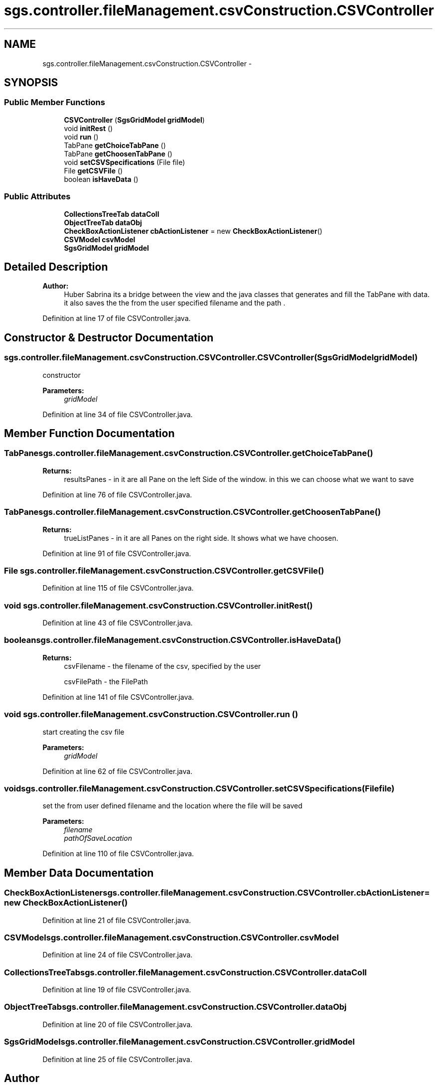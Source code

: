 .TH "sgs.controller.fileManagement.csvConstruction.CSVController" 3 "Wed Oct 28 2015" "Version 0.92" "RAPSim" \" -*- nroff -*-
.ad l
.nh
.SH NAME
sgs.controller.fileManagement.csvConstruction.CSVController \- 
.SH SYNOPSIS
.br
.PP
.SS "Public Member Functions"

.in +1c
.ti -1c
.RI "\fBCSVController\fP (\fBSgsGridModel\fP \fBgridModel\fP)"
.br
.ti -1c
.RI "void \fBinitRest\fP ()"
.br
.ti -1c
.RI "void \fBrun\fP ()"
.br
.ti -1c
.RI "TabPane \fBgetChoiceTabPane\fP ()"
.br
.ti -1c
.RI "TabPane \fBgetChoosenTabPane\fP ()"
.br
.ti -1c
.RI "void \fBsetCSVSpecifications\fP (File file)"
.br
.ti -1c
.RI "File \fBgetCSVFile\fP ()"
.br
.ti -1c
.RI "boolean \fBisHaveData\fP ()"
.br
.in -1c
.SS "Public Attributes"

.in +1c
.ti -1c
.RI "\fBCollectionsTreeTab\fP \fBdataColl\fP"
.br
.ti -1c
.RI "\fBObjectTreeTab\fP \fBdataObj\fP"
.br
.ti -1c
.RI "\fBCheckBoxActionListener\fP \fBcbActionListener\fP = new \fBCheckBoxActionListener\fP()"
.br
.ti -1c
.RI "\fBCSVModel\fP \fBcsvModel\fP"
.br
.ti -1c
.RI "\fBSgsGridModel\fP \fBgridModel\fP"
.br
.in -1c
.SH "Detailed Description"
.PP 

.PP
\fBAuthor:\fP
.RS 4
Huber Sabrina its a bridge between the view and the java classes that generates and fill the TabPane with data\&. it also saves the the from the user specified filename and the path \&. 
.RE
.PP

.PP
Definition at line 17 of file CSVController\&.java\&.
.SH "Constructor & Destructor Documentation"
.PP 
.SS "sgs\&.controller\&.fileManagement\&.csvConstruction\&.CSVController\&.CSVController (\fBSgsGridModel\fPgridModel)"
constructor 
.PP
\fBParameters:\fP
.RS 4
\fIgridModel\fP 
.RE
.PP

.PP
Definition at line 34 of file CSVController\&.java\&.
.SH "Member Function Documentation"
.PP 
.SS "TabPane sgs\&.controller\&.fileManagement\&.csvConstruction\&.CSVController\&.getChoiceTabPane ()"

.PP
\fBReturns:\fP
.RS 4
resultsPanes - in it are all Pane on the left Side of the window\&. in this we can choose what we want to save 
.RE
.PP

.PP
Definition at line 76 of file CSVController\&.java\&.
.SS "TabPane sgs\&.controller\&.fileManagement\&.csvConstruction\&.CSVController\&.getChoosenTabPane ()"

.PP
\fBReturns:\fP
.RS 4
trueListPanes - in it are all Panes on the right side\&. It shows what we have choosen\&. 
.RE
.PP

.PP
Definition at line 91 of file CSVController\&.java\&.
.SS "File sgs\&.controller\&.fileManagement\&.csvConstruction\&.CSVController\&.getCSVFile ()"

.PP
Definition at line 115 of file CSVController\&.java\&.
.SS "void sgs\&.controller\&.fileManagement\&.csvConstruction\&.CSVController\&.initRest ()"

.PP
Definition at line 43 of file CSVController\&.java\&.
.SS "boolean sgs\&.controller\&.fileManagement\&.csvConstruction\&.CSVController\&.isHaveData ()"

.PP
\fBReturns:\fP
.RS 4
csvFilename - the filename of the csv, specified by the user
.PP
csvFilePath - the FilePath 
.RE
.PP

.PP
Definition at line 141 of file CSVController\&.java\&.
.SS "void sgs\&.controller\&.fileManagement\&.csvConstruction\&.CSVController\&.run ()"
start creating the csv file 
.PP
\fBParameters:\fP
.RS 4
\fIgridModel\fP 
.RE
.PP

.PP
Definition at line 62 of file CSVController\&.java\&.
.SS "void sgs\&.controller\&.fileManagement\&.csvConstruction\&.CSVController\&.setCSVSpecifications (Filefile)"
set the from user defined filename and the location where the file will be saved 
.PP
\fBParameters:\fP
.RS 4
\fIfilename\fP 
.br
\fIpathOfSaveLocation\fP 
.RE
.PP

.PP
Definition at line 110 of file CSVController\&.java\&.
.SH "Member Data Documentation"
.PP 
.SS "\fBCheckBoxActionListener\fP sgs\&.controller\&.fileManagement\&.csvConstruction\&.CSVController\&.cbActionListener = new \fBCheckBoxActionListener\fP()"

.PP
Definition at line 21 of file CSVController\&.java\&.
.SS "\fBCSVModel\fP sgs\&.controller\&.fileManagement\&.csvConstruction\&.CSVController\&.csvModel"

.PP
Definition at line 24 of file CSVController\&.java\&.
.SS "\fBCollectionsTreeTab\fP sgs\&.controller\&.fileManagement\&.csvConstruction\&.CSVController\&.dataColl"

.PP
Definition at line 19 of file CSVController\&.java\&.
.SS "\fBObjectTreeTab\fP sgs\&.controller\&.fileManagement\&.csvConstruction\&.CSVController\&.dataObj"

.PP
Definition at line 20 of file CSVController\&.java\&.
.SS "\fBSgsGridModel\fP sgs\&.controller\&.fileManagement\&.csvConstruction\&.CSVController\&.gridModel"

.PP
Definition at line 25 of file CSVController\&.java\&.

.SH "Author"
.PP 
Generated automatically by Doxygen for RAPSim from the source code\&.

